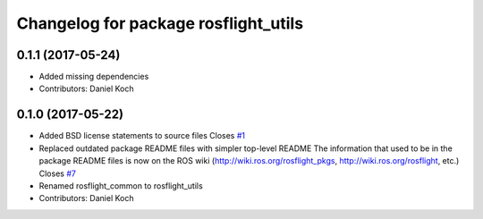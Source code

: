 ^^^^^^^^^^^^^^^^^^^^^^^^^^^^^^^^^^^^^
Changelog for package rosflight_utils
^^^^^^^^^^^^^^^^^^^^^^^^^^^^^^^^^^^^^

0.1.1 (2017-05-24)
------------------
* Added missing dependencies
* Contributors: Daniel Koch

0.1.0 (2017-05-22)
------------------
* Added BSD license statements to source files
  Closes `#1 <https://github.com/rosflight/rosflight/issues/1>`_
* Replaced outdated package README files with simpler top-level README
  The information that used to be in the package README files is now on the ROS wiki (http://wiki.ros.org/rosflight_pkgs, http://wiki.ros.org/rosflight, etc.)
  Closes `#7 <https://github.com/rosflight/rosflight/issues/7>`_
* Renamed rosflight_common to rosflight_utils
* Contributors: Daniel Koch
